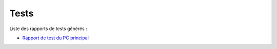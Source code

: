 
Tests
-----

Liste des rapports de tests générés :

- `Rapport de test du PC principal <test_reports/main_pc_test_report.html>`_
